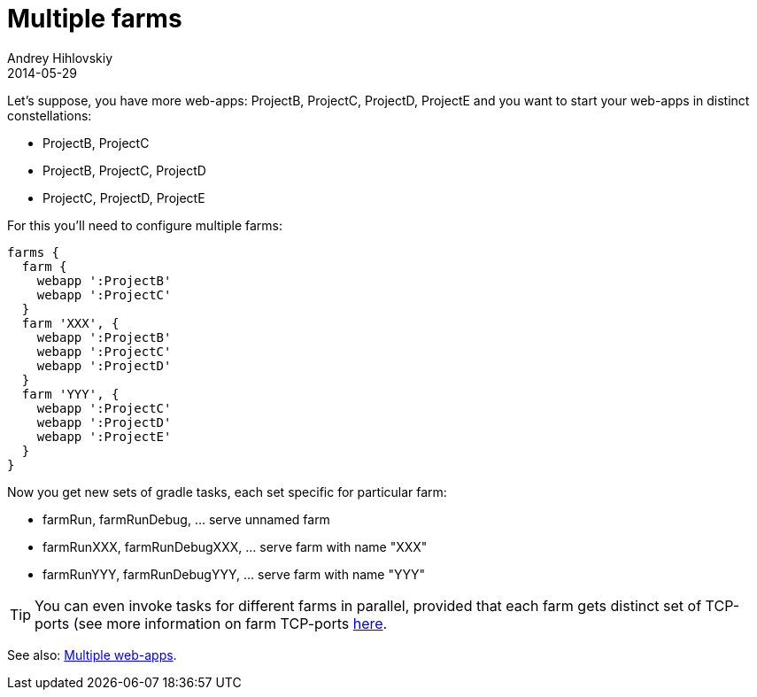 = Multiple farms
Andrey Hihlovskiy
2014-05-29
:sectanchors:
:jbake-type: page
:jbake-status: published

Let's suppose, you have more web-apps: ProjectB, ProjectC, ProjectD, ProjectE and you want to start your web-apps in distinct constellations:

- ProjectB, ProjectC
- ProjectB, ProjectC, ProjectD
- ProjectC, ProjectD, ProjectE

For this you'll need to configure multiple farms:

[source,groovy]
----
farms {
  farm {
    webapp ':ProjectB'
    webapp ':ProjectC'
  }
  farm 'XXX', {
    webapp ':ProjectB'
    webapp ':ProjectC'
    webapp ':ProjectD'
  }
  farm 'YYY', {
    webapp ':ProjectC'
    webapp ':ProjectD'
    webapp ':ProjectE'
  }
}
----

Now you get new sets of gradle tasks, each set specific for particular farm:

* farmRun, farmRunDebug, ... serve unnamed farm
* farmRunXXX, farmRunDebugXXX, ... serve farm with name "XXX"
* farmRunYYY, farmRunDebugYYY, ... serve farm with name "YYY"

TIP: You can even invoke tasks for different farms in parallel, provided that each farm gets distinct set of TCP-ports (see more information on farm TCP-ports link:Farm-server-specific-properties.html[here].

See also: link:index.html#_multiple_web_apps[Multiple web-apps].

